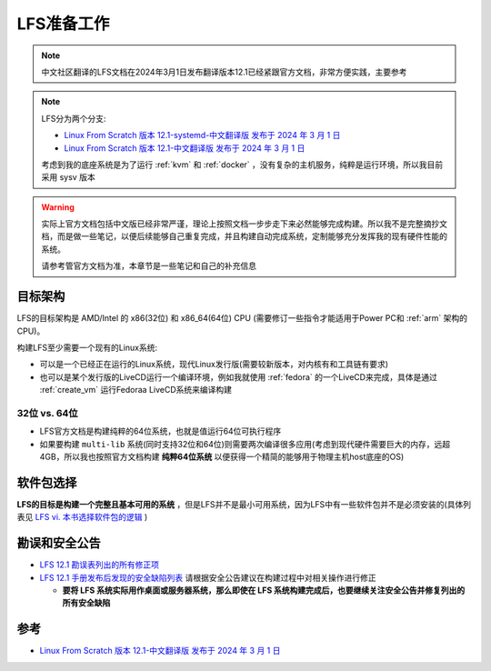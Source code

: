 .. _lfs_prepare:

==================
LFS准备工作
==================

.. note::

   中文社区翻译的LFS文档在2024年3月1日发布翻译版本12.1已经紧跟官方文档，非常方便实践，主要参考

.. note::

   LFS分为两个分支:

   - `Linux From Scratch 版本 12.1-systemd-中文翻译版 发布于 2024 年 3 月 1 日 <https://lfs.xry111.site/zh_CN/12.1-systemd/>`_
   - `Linux From Scratch 版本 12.1-中文翻译版 发布于 2024 年 3 月 1 日 <https://lfs.xry111.site/zh_CN/12.1/>`_

   考虑到我的底座系统是为了运行 :ref:`kvm` 和 :ref:`docker` ，没有复杂的主机服务，纯粹是运行环境，所以我目前采用 sysv 版本

.. warning::

   实际上官方文档包括中文版已经非常严谨，理论上按照文档一步步走下来必然能够完成构建。所以我不是完整摘抄文档，而是做一些笔记，以便后续能够自己重复完成，并且构建自动完成系统，定制能够充分发挥我的现有硬件性能的系统。

   请参考管官方文档为准，本章节是一些笔记和自己的补充信息

目标架构
=============

LFS的目标架构是 AMD/Intel 的 x86(32位) 和 x86_64(64位) CPU (需要修订一些指令才能适用于Power PC和 :ref:`arm` 架构的CPU)。

构建LFS至少需要一个现有的Linux系统:

- 可以是一个已经正在运行的Linux系统，现代Linux发行版(需要较新版本，对内核有和工具链有要求)
- 也可以是某个发行版的LiveCD运行一个编译环境，例如我就使用 :ref:`fedora` 的一个LiveCD来完成，具体是通过 :ref:`create_vm` 运行Fedoraa LiveCD系统来编译构建

32位 vs. 64位
----------------

- LFS官方文档是构建纯粹的64位系统，也就是值运行64位可执行程序 
- 如果要构建 ``multi-lib`` 系统(同时支持32位和64位)则需要两次编译很多应用(考虑到现代硬件需要巨大的内存，远超4GB，所以我也按照官方文档构建 **纯粹64位系统** 以便获得一个精简的能够用于物理主机host底座的OS)

软件包选择
=============

**LFS的目标是构建一个完整且基本可用的系统** ，但是LFS并不是最小可用系统，因为LFS中有一些软件包并不是必须安装的(具体列表见 `LFS vi. 本书选择软件包的逻辑 <https://lfs.xry111.site/zh_CN/12.1/prologue/package-choices.html>`_ )

勘误和安全公告
======================

- `LFS 12.1 勘误表列出的所有修正项 <https://www.linuxfromscratch.org/lfs/errata/12.1/>`_
- `LFS 12.1 手册发布后发现的安全缺陷列表 <https://www.linuxfromscratch.org/lfs/advisories/>`_ 请根据安全公告建议在构建过程中对相关操作进行修正

  - **要将 LFS 系统实际用作桌面或服务器系统，那么即使在 LFS 系统构建完成后，也要继续关注安全公告并修复列出的所有安全缺陷**

参考
======

- `Linux From Scratch 版本 12.1-中文翻译版 发布于 2024 年 3 月 1 日 <https://lfs.xry111.site/zh_CN/12.1/>`_
